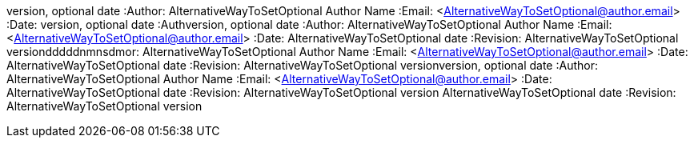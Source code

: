 version, optional date
:Author:    AlternativeWayToSetOptional Author Name
:Email:     <AlternativeWayToSetOptional@author.email>
:Date: version, optional date
:Authversion, optional date
:Author:    AlternativeWayToSetOptional Author Name
:Email:     <AlternativeWayToSetOptional@author.email>
:Date:      AlternativeWayToSetOptional date
:Revision:  AlternativeWayToSetOptional versiondddddnmnsdmor:    AlternativeWayToSetOptional Author Name
:Email:     <AlternativeWayToSetOptional@author.email>
:Date:      AlternativeWayToSetOptional date
:Revision:  AlternativeWayToSetOptional versionversion, optional date
:Author:    AlternativeWayToSetOptional Author Name
:Email:     <AlternativeWayToSetOptional@author.email>
:Date:      AlternativeWayToSetOptional date
:Revision:  AlternativeWayToSetOptional version     AlternativeWayToSetOptional date
:Revision:  AlternativeWayToSetOptional version
=============
